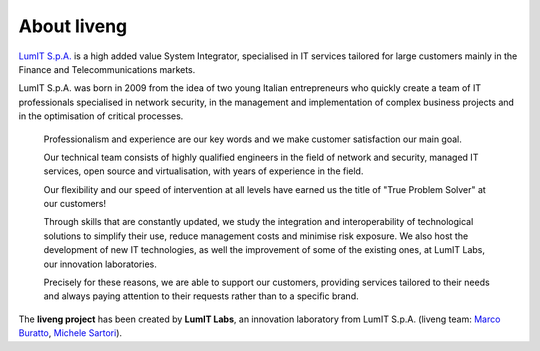About liveng
============

`LumIT S.p.A. <https://lumit.it>`_ is a high added value System Integrator, specialised in IT services tailored for large customers mainly in the Finance and Telecommunications markets.

LumIT S.p.A. was born in 2009 from the idea of ​​two young Italian entrepreneurs who quickly create a team of IT professionals specialised in network security, in the management and implementation of complex business projects and in the optimisation of critical processes.

    Professionalism and experience are our key words and we make customer satisfaction our main goal.

    Our technical team consists of highly qualified engineers in the field of network and security, managed IT services, open source and virtualisation, with years of experience in the field.

    Our flexibility and our speed of intervention at all levels have earned us the title of "True Problem Solver" at our customers!

    Through skills that are constantly updated, we study the integration and interoperability of technological solutions to simplify their use, reduce management costs and minimise risk exposure. We also host the development of new IT technologies, as well the improvement of some of the existing ones, at LumIT Labs, our innovation laboratories. 

    Precisely for these reasons, we are able to support our customers, providing services tailored to their needs and always paying attention to their requests rather than to a specific brand.

The **liveng project** has been created by **LumIT Labs**, an innovation laboratory from LumIT S.p.A. (liveng team: `Marco Buratto <https://www.linkedin.com/in/mburatto>`_, `Michele Sartori <https://www.linkedin.com/in/michele-sartori-1b4b632>`_).
